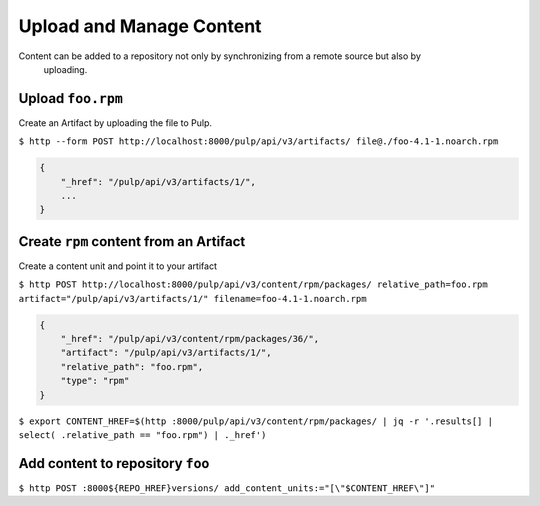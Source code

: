Upload and Manage Content
=========================

Content can be added to a repository not only by synchronizing from a remote source but also by
 uploading.


Upload ``foo.rpm``
------------------

Create an Artifact by uploading the file to Pulp.

``$ http --form POST http://localhost:8000/pulp/api/v3/artifacts/ file@./foo-4.1-1.noarch.rpm``

.. code:: json

    {
        "_href": "/pulp/api/v3/artifacts/1/",
        ...
    }

Create ``rpm`` content from an Artifact
---------------------------------------

Create a content unit and point it to your artifact

``$ http POST http://localhost:8000/pulp/api/v3/content/rpm/packages/ relative_path=foo.rpm artifact="/pulp/api/v3/artifacts/1/" filename=foo-4.1-1.noarch.rpm``

.. code:: json

    {
        "_href": "/pulp/api/v3/content/rpm/packages/36/",
        "artifact": "/pulp/api/v3/artifacts/1/",
        "relative_path": "foo.rpm",
        "type": "rpm"
    }

``$ export CONTENT_HREF=$(http :8000/pulp/api/v3/content/rpm/packages/ | jq -r '.results[] | select( .relative_path == "foo.rpm") | ._href')``


Add content to repository ``foo``
---------------------------------

``$ http POST :8000${REPO_HREF}versions/ add_content_units:="[\"$CONTENT_HREF\"]"``


